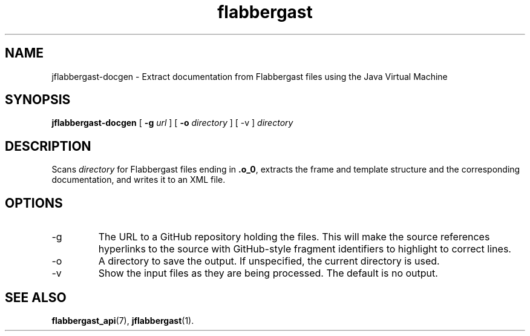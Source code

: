 .\" Authors: Andre Masella
.TH flabbergast 1 "August 2015" "0.9" "USER COMMANDS"
.SH NAME 
jflabbergast-docgen \- Extract documentation from Flabbergast files using the Java Virtual Machine
.SH SYNOPSIS
.B jflabbergast-docgen
[
.B \-g
.I url
] [
.B \-o
.I directory
] [
\-v
]
.I directory
.SH DESCRIPTION
Scans \fIdirectory\fR for Flabbergast files ending in \fB.o_0\fR, extracts the frame and template structure and the corresponding documentation, and writes it to an XML file.

.SH OPTIONS
.TP
\-g
The URL to a GitHub repository holding the files. This will make the source references hyperlinks to the source with GitHub-style fragment identifiers to highlight to correct lines.
.TP
\-o
A directory to save the output. If unspecified, the current directory is used.
.TP
\-v
Show the input files as they are being processed. The default is no output.

.SH SEE ALSO
.BR flabbergast_api (7),
.BR jflabbergast (1).
